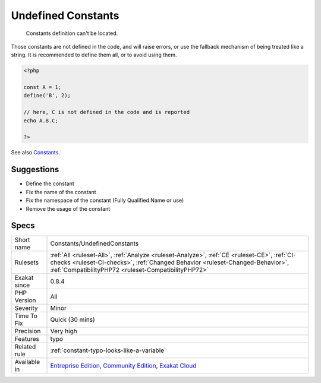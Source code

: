 .. _constants-undefinedconstants:

.. _undefined-constants:

Undefined Constants
+++++++++++++++++++

  Constants definition can't be located.

Those constants are not defined in the code, and will raise errors, or use the fallback mechanism of being treated like a string. 
It is recommended to define them all, or to avoid using them.

.. code-block:: php
   
   <?php
   
   const A = 1;
   define('B', 2);
   
   // here, C is not defined in the code and is reported
   echo A.B.C;
   
   ?>

See also `Constants <https://www.php.net/manual/en/language.constants.php>`_.


Suggestions
___________

* Define the constant
* Fix the name of the constant
* Fix the namespace of the constant (Fully Qualified Name or use)
* Remove the usage of the constant




Specs
_____

+--------------+--------------------------------------------------------------------------------------------------------------------------------------------------------------------------------------------------------------------------------------+
| Short name   | Constants/UndefinedConstants                                                                                                                                                                                                         |
+--------------+--------------------------------------------------------------------------------------------------------------------------------------------------------------------------------------------------------------------------------------+
| Rulesets     | :ref:`All <ruleset-All>`, :ref:`Analyze <ruleset-Analyze>`, :ref:`CE <ruleset-CE>`, :ref:`CI-checks <ruleset-CI-checks>`, :ref:`Changed Behavior <ruleset-Changed-Behavior>`, :ref:`CompatibilityPHP72 <ruleset-CompatibilityPHP72>` |
+--------------+--------------------------------------------------------------------------------------------------------------------------------------------------------------------------------------------------------------------------------------+
| Exakat since | 0.8.4                                                                                                                                                                                                                                |
+--------------+--------------------------------------------------------------------------------------------------------------------------------------------------------------------------------------------------------------------------------------+
| PHP Version  | All                                                                                                                                                                                                                                  |
+--------------+--------------------------------------------------------------------------------------------------------------------------------------------------------------------------------------------------------------------------------------+
| Severity     | Minor                                                                                                                                                                                                                                |
+--------------+--------------------------------------------------------------------------------------------------------------------------------------------------------------------------------------------------------------------------------------+
| Time To Fix  | Quick (30 mins)                                                                                                                                                                                                                      |
+--------------+--------------------------------------------------------------------------------------------------------------------------------------------------------------------------------------------------------------------------------------+
| Precision    | Very high                                                                                                                                                                                                                            |
+--------------+--------------------------------------------------------------------------------------------------------------------------------------------------------------------------------------------------------------------------------------+
| Features     | typo                                                                                                                                                                                                                                 |
+--------------+--------------------------------------------------------------------------------------------------------------------------------------------------------------------------------------------------------------------------------------+
| Related rule | :ref:`constant-typo-looks-like-a-variable`                                                                                                                                                                                           |
+--------------+--------------------------------------------------------------------------------------------------------------------------------------------------------------------------------------------------------------------------------------+
| Available in | `Entreprise Edition <https://www.exakat.io/entreprise-edition>`_, `Community Edition <https://www.exakat.io/community-edition>`_, `Exakat Cloud <https://www.exakat.io/exakat-cloud/>`_                                              |
+--------------+--------------------------------------------------------------------------------------------------------------------------------------------------------------------------------------------------------------------------------------+


